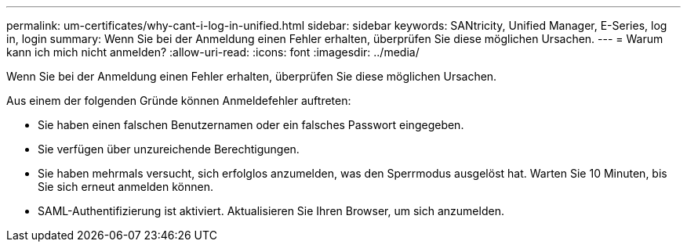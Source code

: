 ---
permalink: um-certificates/why-cant-i-log-in-unified.html 
sidebar: sidebar 
keywords: SANtricity, Unified Manager, E-Series, log in, login 
summary: Wenn Sie bei der Anmeldung einen Fehler erhalten, überprüfen Sie diese möglichen Ursachen. 
---
= Warum kann ich mich nicht anmelden?
:allow-uri-read: 
:icons: font
:imagesdir: ../media/


[role="lead"]
Wenn Sie bei der Anmeldung einen Fehler erhalten, überprüfen Sie diese möglichen Ursachen.

Aus einem der folgenden Gründe können Anmeldefehler auftreten:

* Sie haben einen falschen Benutzernamen oder ein falsches Passwort eingegeben.
* Sie verfügen über unzureichende Berechtigungen.
* Sie haben mehrmals versucht, sich erfolglos anzumelden, was den Sperrmodus ausgelöst hat. Warten Sie 10 Minuten, bis Sie sich erneut anmelden können.
* SAML-Authentifizierung ist aktiviert. Aktualisieren Sie Ihren Browser, um sich anzumelden.

